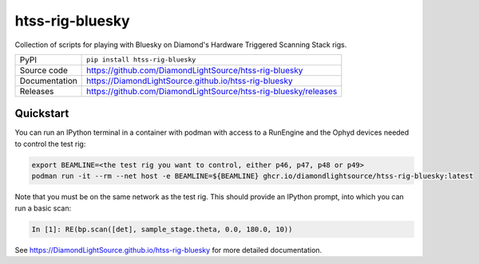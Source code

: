 htss-rig-bluesky
===========================

|code_ci| |docs_ci| |coverage| |pypi_version| |license|

Collection of scripts for playing with Bluesky on Diamond's Hardware Triggered Scanning Stack rigs.

============== ==============================================================
PyPI           ``pip install htss-rig-bluesky``
Source code    https://github.com/DiamondLightSource/htss-rig-bluesky
Documentation  https://DiamondLightSource.github.io/htss-rig-bluesky
Releases       https://github.com/DiamondLightSource/htss-rig-bluesky/releases
============== ==============================================================

Quickstart
----------

You can run an IPython terminal in a container with podman with access to a RunEngine 
and the Ophyd devices needed to control the test rig:

.. code:: shell

    export BEAMLINE=<the test rig you want to control, either p46, p47, p48 or p49>
    podman run -it --rm --net host -e BEAMLINE=${BEAMLINE} ghcr.io/diamondlightsource/htss-rig-bluesky:latest
    
Note that you must be on the same network as the test rig.
This should provide an IPython prompt, into which you can run a basic scan:

.. code:: IPython

    In [1]: RE(bp.scan([det], sample_stage.theta, 0.0, 180.0, 10))


.. |code_ci| image:: https://github.com/DiamondLightSource/htss-rig-bluesky/actions/workflows/code.yml/badge.svg?branch=main
    :target: https://github.com/DiamondLightSource/htss-rig-bluesky/actions/workflows/code.yml
    :alt: Code CI

.. |docs_ci| image:: https://github.com/DiamondLightSource/htss-rig-bluesky/actions/workflows/docs.yml/badge.svg?branch=main
    :target: https://github.com/DiamondLightSource/htss-rig-bluesky/actions/workflows/docs.yml
    :alt: Docs CI

.. |coverage| image:: https://codecov.io/gh/DiamondLightSource/htss-rig-bluesky/branch/main/graph/badge.svg
    :target: https://codecov.io/gh/DiamondLightSource/htss-rig-bluesky
    :alt: Test Coverage

.. |pypi_version| image:: https://img.shields.io/pypi/v/htss-rig-bluesky.svg
    :target: https://pypi.org/project/htss-rig-bluesky
    :alt: Latest PyPI version

.. |license| image:: https://img.shields.io/badge/License-Apache%202.0-blue.svg
    :target: https://opensource.org/licenses/Apache-2.0
    :alt: Apache License

..
    Anything below this line is used when viewing README.rst and will be replaced
    when included in index.rst

See https://DiamondLightSource.github.io/htss-rig-bluesky for more detailed documentation.
